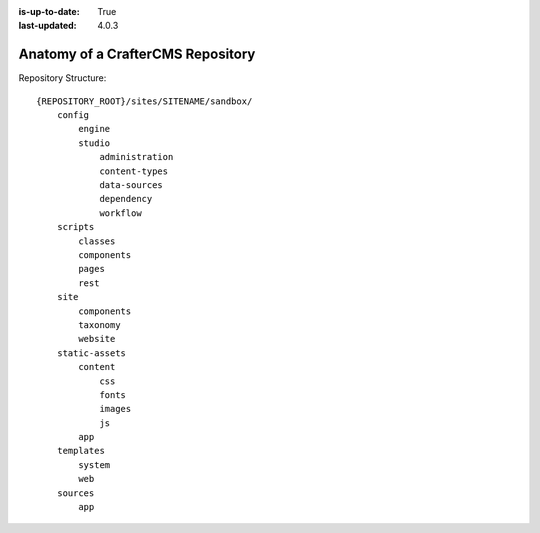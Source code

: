 :is-up-to-date: True
:last-updated: 4.0.3


.. index:: Anatomy of a CrafterCMS Repository

.. _anatomy-of-a-craftercms-repository:

==================================
Anatomy of a CrafterCMS Repository
==================================

.. introduce the main concepts, show the structure, show extension points, show example

Repository Structure::

        {REPOSITORY_ROOT}/sites/SITENAME/sandbox/
            config
                engine
                studio
                    administration
                    content-types
                    data-sources
                    dependency
                    workflow
            scripts
                classes
                components
                pages
                rest
            site
                components
                taxonomy
                website
            static-assets
                content
                    css
                    fonts
                    images
                    js
                app
            templates
                system
                web
            sources
                app


